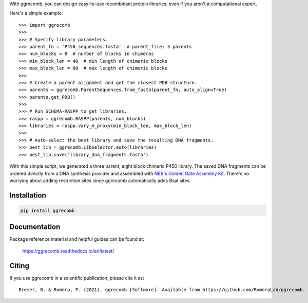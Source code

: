 With ggrecomb, you can design easy-to-use recombinant protein libraries, even if you aren't a computational expert.

Here's a simple example::

  >>> import ggrecomb
  >>>
  >>> # Specify library parameters.
  >>> parent_fn = 'P450_sequences.fasta'  # parent_file: 3 parents
  >>> num_blocks = 8  # number of blocks in chimeras
  >>> min_block_len = 40  # min length of chimeric blocks
  >>> max_block_len = 80  # max length of chimeric blocks
  >>>
  >>> # Create a parent alignment and get the closest PDB structure.
  >>> parents = ggrecomb.ParentSequences.from_fasta(parent_fn, auto_align=True)
  >>> parents.get_PDB()
  >>>
  >>> # Run SCHEMA-RASPP to get libraries.
  >>> raspp = ggrecomb.RASPP(parents, num_blocks)
  >>> libraries = raspp.vary_m_proxy(min_block_len, max_block_len)
  >>>
  >>> # Auto-select the best library and save the resulting DNA fragments.
  >>> best_lib = ggrecomb.LibSelector.auto(libraries)
  >>> best_lib.save('library_dna_fragments.fasta')

With this simple script, we generated a three parent, eight block chimeric P450 library. The saved DNA fragments can be ordered directly from a DNA synthesis provider and assembled with `NEB's Golden Gate Assembly Kit <https://www.neb.com/products/e1601-neb-golden-gate-assembly-mix>`_. There's no worrying about adding restriction sites since ggrecomb automatically adds BsaI sites.


Installation
------------

.. code-block:: bash

    pip install ggrecomb


Documentation
-------------

Package reference material and helpful guides can be found at:

    https://ggrecomb.readthedocs.io/en/latest/


Citing
------

..
    https://www.software.ac.uk/how-cite-software?_ga=1.54830891.1882560887.1489012280

If you use ggrecomb in a scientific publication, please cite it as::

    Bremer, B. & Romero, P. (2021). ggrecomb [Software]. Available from https://github.com/RomeroLab/ggrecomb.

